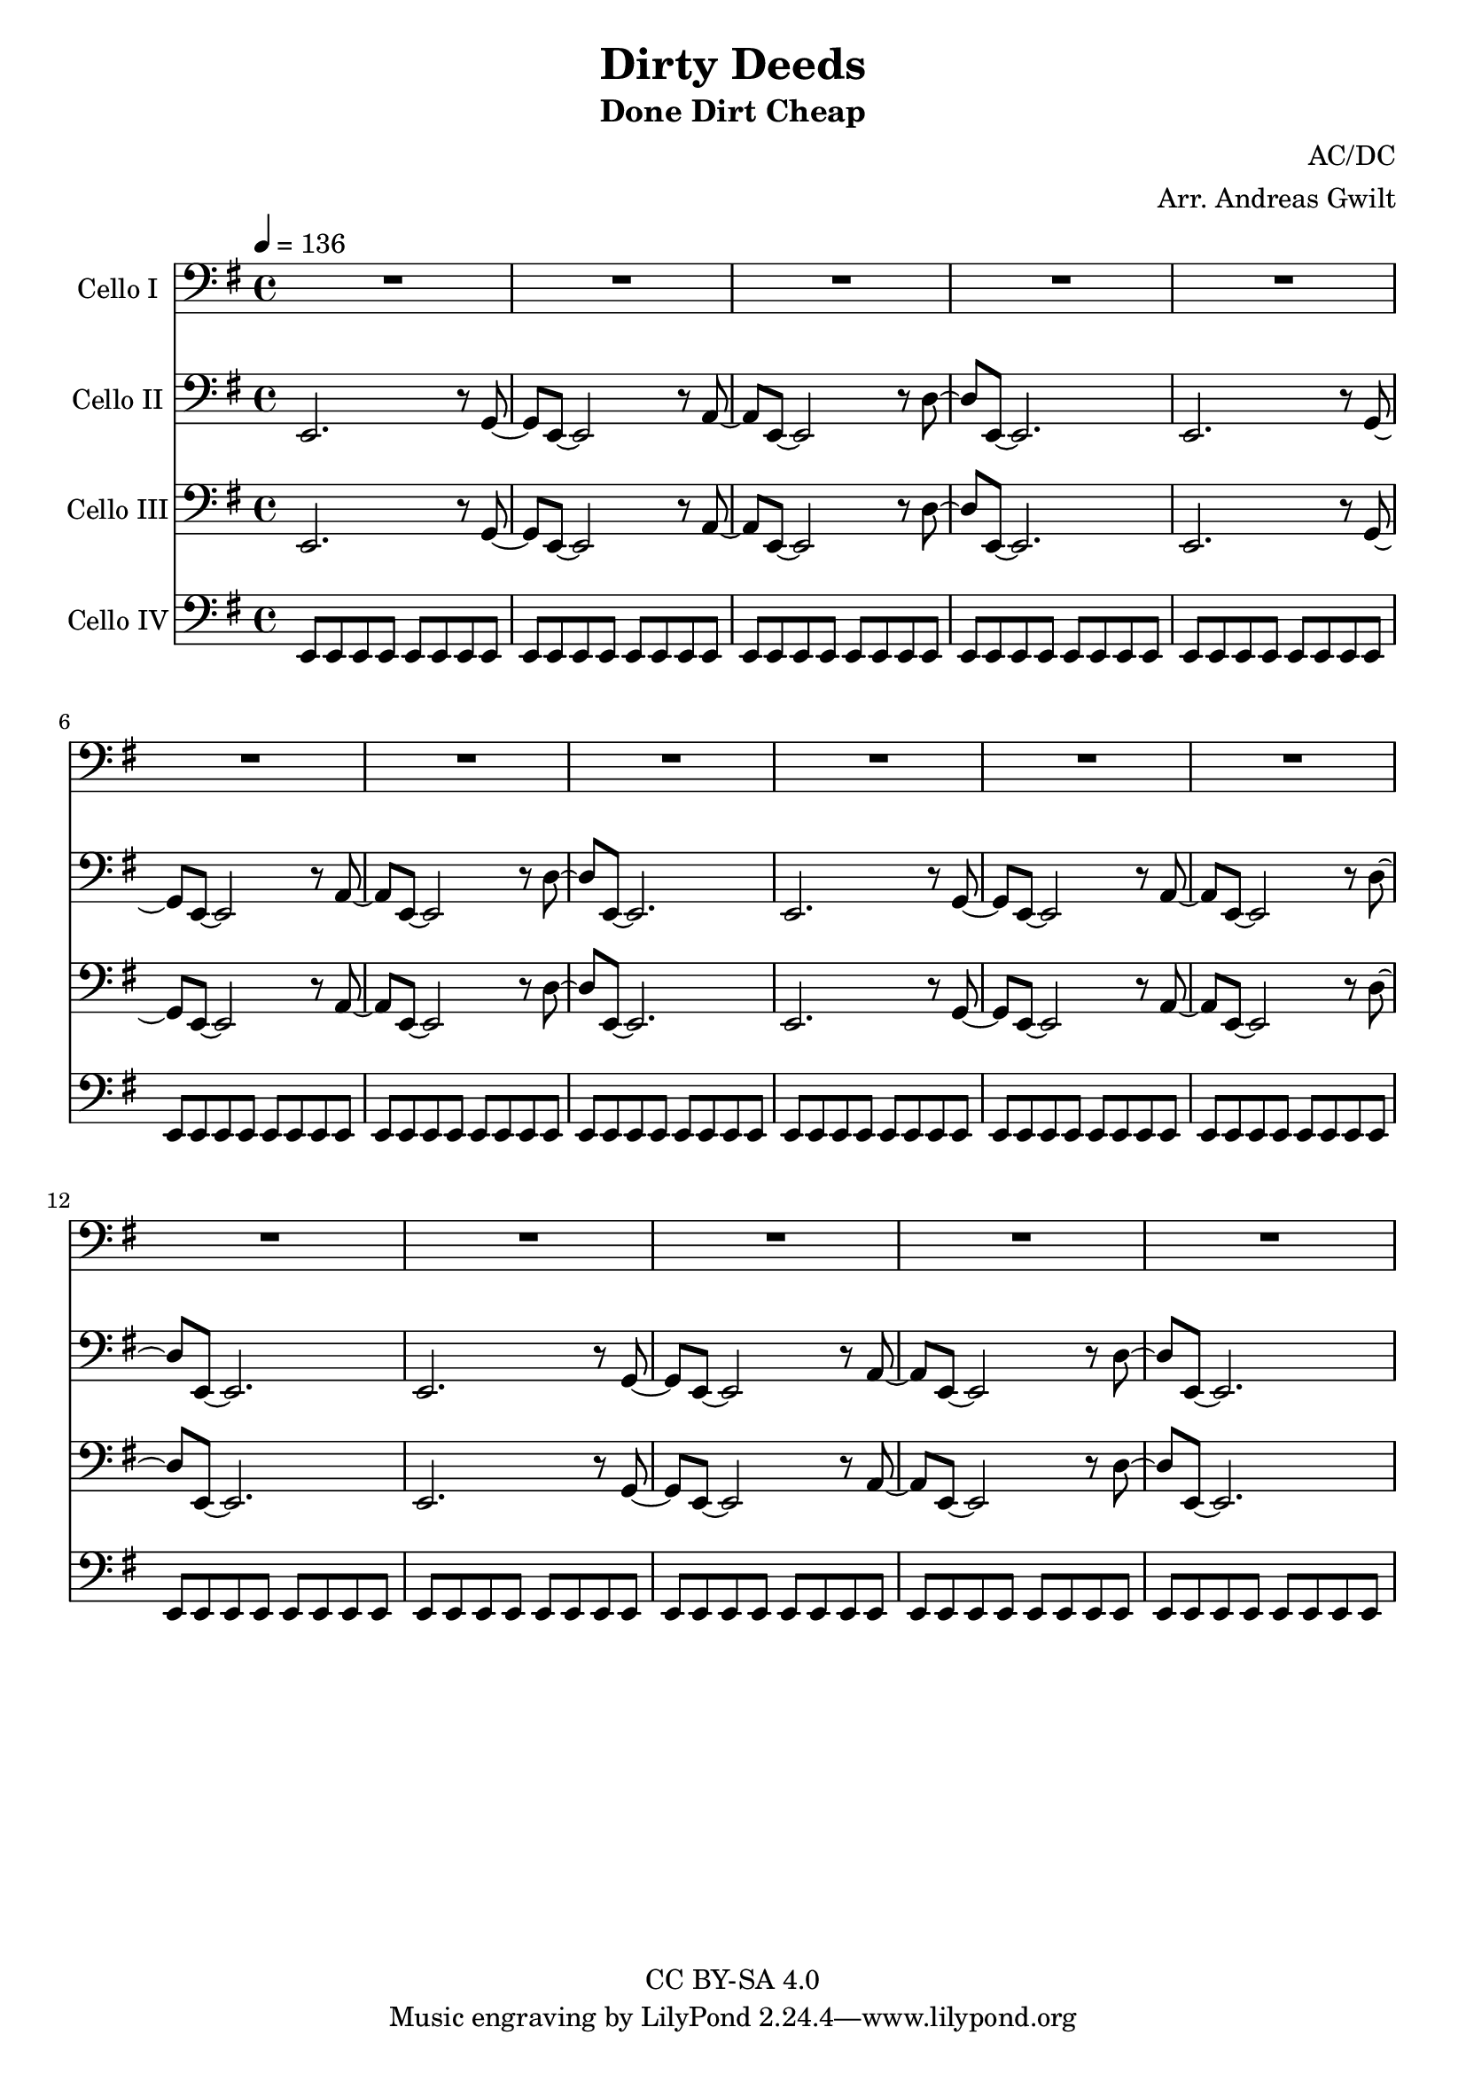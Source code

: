 \version "2.18.2"

\header {
  title = "Dirty Deeds"
  subtitle = "Done Dirt Cheap"
  composer = "AC/DC"
  arranger = "Arr. Andreas Gwilt"
  copyright = "CC BY-SA 4.0"
}

\paper {
  #(set-paper-size "a4")
}

global = {
  \key e \minor
  \time 4/4
  \tempo 4=136
}

bassbar = { \relative e, { e8 e e e e e e e } }
startriff = { e,2. r8 g~ | g e~ e2 r8 a~ | a e~ e2 r8 d'~ | d e,~ e2. }

scoreACelloI = \relative c {
  \global
  \repeat unfold 4 { R1 | R1 | R1 | R1 | }

}

scoreACelloII = \relative c {
  \global
  \repeat unfold 4 { \startriff }

}

scoreACelloIII = \relative c {
  \global
  \repeat unfold 4 { \startriff }

}

scoreACelloIV = \relative c {
  \global
  \bassbar | \bassbar | \bassbar | \bassbar |
  \repeat unfold 3 { \bassbar | \bassbar | \bassbar | \bassbar | }
}

scoreACelloIPart = \new Staff \with {
  instrumentName = "Cello I"
  midiInstrument = "cello"
} { \clef bass \scoreACelloI }

scoreACelloIIPart = \new Staff \with {
  instrumentName = "Cello II"
  midiInstrument = "overdriven guitar"
} { \clef bass \scoreACelloII }

scoreACelloIIIPart = \new Staff \with {
  instrumentName = "Cello III"
  midiInstrument = "overdriven guitar"
} { \clef bass \scoreACelloIII }

scoreACelloIVPart = \new Staff \with {
  instrumentName = "Cello IV"
  midiInstrument = "electric bass (finger)"
} { \clef bass \scoreACelloIV }

\score {
  <<
    \scoreACelloIPart
    \scoreACelloIIPart
    \scoreACelloIIIPart
    \scoreACelloIVPart
  >>
  \layout { }
  \midi { }
}
